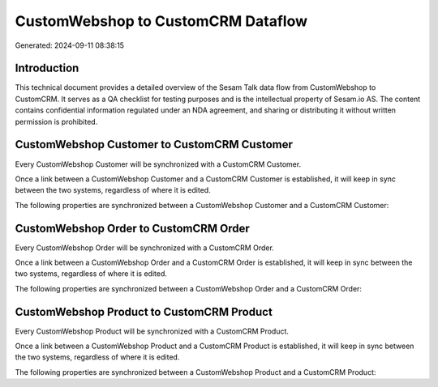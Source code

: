 ===================================
CustomWebshop to CustomCRM Dataflow
===================================

Generated: 2024-09-11 08:38:15

Introduction
------------

This technical document provides a detailed overview of the Sesam Talk data flow from CustomWebshop to CustomCRM. It serves as a QA checklist for testing purposes and is the intellectual property of Sesam.io AS. The content contains confidential information regulated under an NDA agreement, and sharing or distributing it without written permission is prohibited.

CustomWebshop Customer to CustomCRM Customer
--------------------------------------------
Every CustomWebshop Customer will be synchronized with a CustomCRM Customer.

Once a link between a CustomWebshop Customer and a CustomCRM Customer is established, it will keep in sync between the two systems, regardless of where it is edited.

The following properties are synchronized between a CustomWebshop Customer and a CustomCRM Customer:

.. list-table::
   :header-rows: 1

   * - CustomWebshop Customer Property
     - CustomCRM Customer Property
     - CustomCRM Data Type


CustomWebshop Order to CustomCRM Order
--------------------------------------
Every CustomWebshop Order will be synchronized with a CustomCRM Order.

Once a link between a CustomWebshop Order and a CustomCRM Order is established, it will keep in sync between the two systems, regardless of where it is edited.

The following properties are synchronized between a CustomWebshop Order and a CustomCRM Order:

.. list-table::
   :header-rows: 1

   * - CustomWebshop Order Property
     - CustomCRM Order Property
     - CustomCRM Data Type


CustomWebshop Product to CustomCRM Product
------------------------------------------
Every CustomWebshop Product will be synchronized with a CustomCRM Product.

Once a link between a CustomWebshop Product and a CustomCRM Product is established, it will keep in sync between the two systems, regardless of where it is edited.

The following properties are synchronized between a CustomWebshop Product and a CustomCRM Product:

.. list-table::
   :header-rows: 1

   * - CustomWebshop Product Property
     - CustomCRM Product Property
     - CustomCRM Data Type

